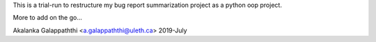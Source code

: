 This is a trial-run to restructure my bug report summarization project as a python oop project.

More to add on the go...

Akalanka Galappaththi <a.galappaththi@uleth.ca>
2019-July